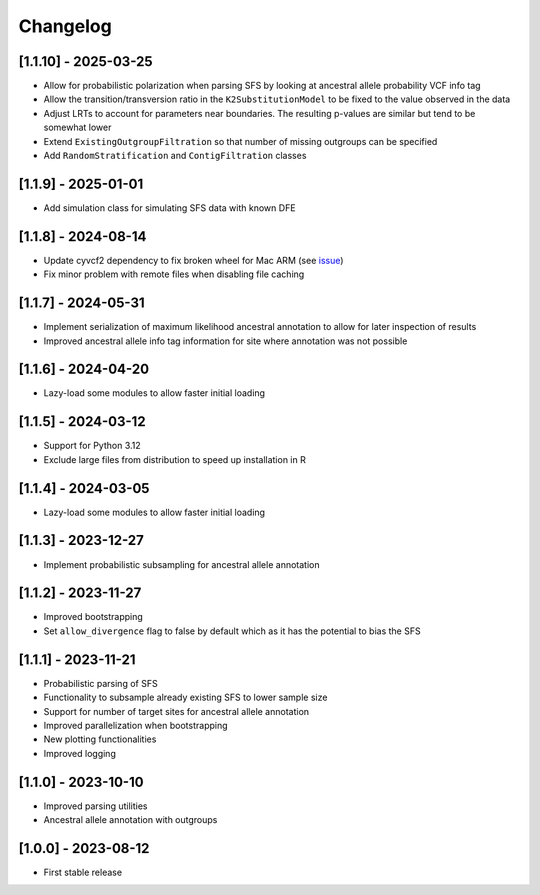 .. _modules.changelog:

Changelog
=========

[1.1.10] - 2025-03-25
^^^^^^^^^^^^^^^^^^^^^
- Allow for probabilistic polarization when parsing SFS by looking at ancestral allele probability VCF info tag
- Allow the transition/transversion ratio in the ``K2SubstitutionModel`` to be fixed to the value observed in the data
- Adjust LRTs to account for parameters near boundaries. The resulting p-values are similar but tend to be somewhat lower
- Extend ``ExistingOutgroupFiltration`` so that number of missing outgroups can be specified
- Add ``RandomStratification`` and ``ContigFiltration`` classes

[1.1.9] - 2025-01-01
^^^^^^^^^^^^^^^^^^^^
- Add simulation class for simulating SFS data with known DFE

[1.1.8] - 2024-08-14
^^^^^^^^^^^^^^^^^^^^
- Update cyvcf2 dependency to fix broken wheel for Mac ARM (see `issue <https://github.com/brentp/cyvcf2/issues/305>`_)
- Fix minor problem with remote files when disabling file caching

[1.1.7] - 2024-05-31
^^^^^^^^^^^^^^^^^^^^
- Implement serialization of maximum likelihood ancestral annotation to allow for later inspection of results
- Improved ancestral allele info tag information for site where annotation was not possible

[1.1.6] - 2024-04-20
^^^^^^^^^^^^^^^^^^^^
- Lazy-load some modules to allow faster initial loading

[1.1.5] - 2024-03-12
^^^^^^^^^^^^^^^^^^^^
- Support for Python 3.12
- Exclude large files from distribution to speed up installation in R

[1.1.4] - 2024-03-05
^^^^^^^^^^^^^^^^^^^^
- Lazy-load some modules to allow faster initial loading

[1.1.3] - 2023-12-27
^^^^^^^^^^^^^^^^^^^^
- Implement probabilistic subsampling for ancestral allele annotation

[1.1.2] - 2023-11-27
^^^^^^^^^^^^^^^^^^^^
- Improved bootstrapping
- Set ``allow_divergence`` flag to false by default which as it has the potential to bias the SFS

[1.1.1] - 2023-11-21
^^^^^^^^^^^^^^^^^^^^
- Probabilistic parsing of SFS
- Functionality to subsample already existing SFS to lower sample size
- Support for number of target sites for ancestral allele annotation
- Improved parallelization when bootstrapping
- New plotting functionalities
- Improved logging

[1.1.0] - 2023-10-10
^^^^^^^^^^^^^^^^^^^^
- Improved parsing utilities
- Ancestral allele annotation with outgroups

[1.0.0] - 2023-08-12
^^^^^^^^^^^^^^^^^^^^
- First stable release

